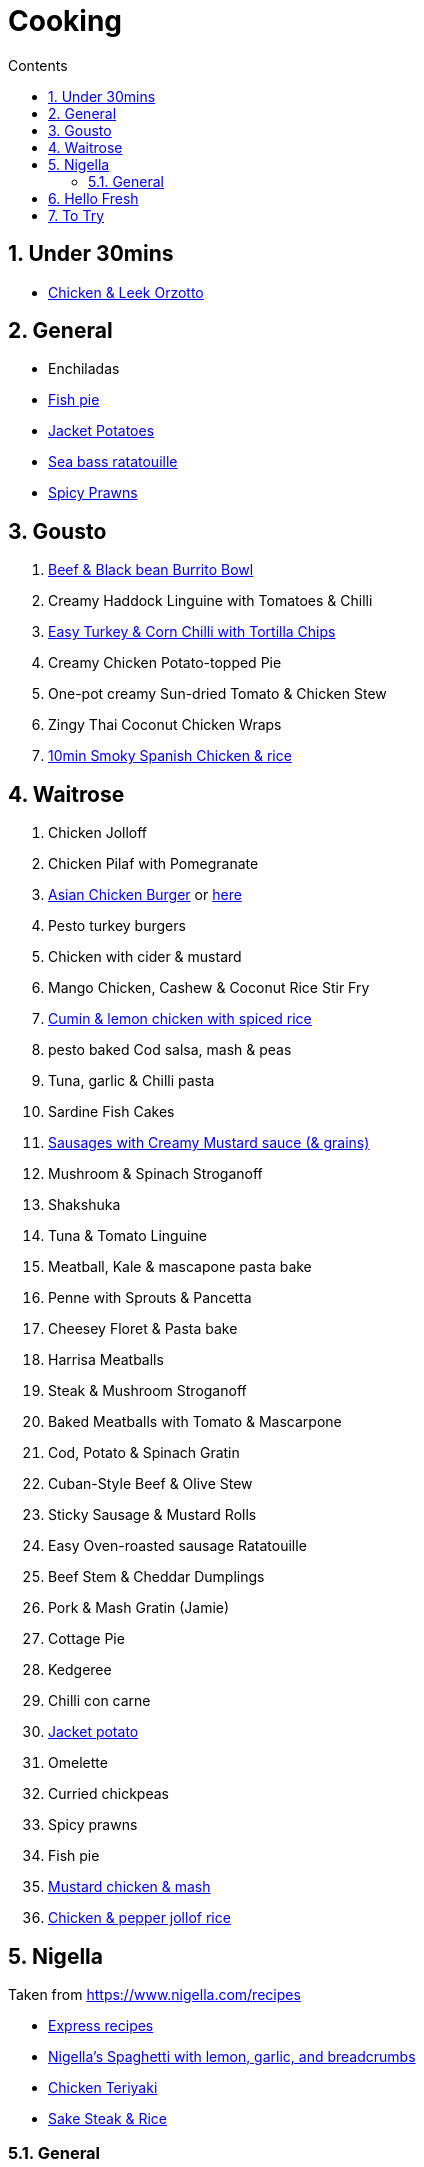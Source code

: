 :toc: left
:toclevels: 3
:toc-title: Contents
:sectnums:

:imagesdir: ./images

= Cooking

== Under 30mins
* link:chicken-leek-orzotto.html[Chicken & Leek Orzotto]

== General
* Enchiladas
* link:fish-pie.html[Fish pie]
* link:jacket-potatoes.html[Jacket Potatoes]
* link:https://www.bbcgoodfood.com/recipes/pan-fried-sea-bass-ratatouille-basil[Sea bass ratatouille]
* link:spiced-prawns-tomatoes-delia.html[Spicy Prawns]

== Gousto
1. link:Beef-Black-Bean-Burrito-Bowl_Gousto.pdf[Beef & Black bean Burrito Bowl]
1. Creamy Haddock Linguine with Tomatoes & Chilli
1. link:Easy-Pork-Corn-Chilli-With-Tortilla-Chips_Gousto.pdf[Easy Turkey & Corn Chilli with Tortilla Chips]
1. Creamy Chicken Potato-topped Pie
1. One-pot creamy Sun-dried Tomato & Chicken Stew
1. Zingy Thai Coconut Chicken Wraps
1. link:10-min-smoky-spanish-chicken-rice.html[10min Smoky Spanish Chicken & rice]

== Waitrose
1. Chicken Jolloff
1. Chicken Pilaf with Pomegranate
1. link:https://www.gousto.co.uk/cookbook/chicken-recipes/asian-chicken-burger-sesame-fries[Asian Chicken Burger] 
or link:asian-chicken-burgers.html[here]
1. Pesto turkey burgers
1. Chicken with cider & mustard
1. Mango Chicken, Cashew & Coconut Rice Stir Fry
1. link:cumin-lemon-chicken.html[Cumin & lemon chicken with spiced rice]
1. pesto baked Cod salsa, mash & peas
1. Tuna, garlic & Chilli pasta
1. Sardine Fish Cakes
1. link:sausages-creamy-mustard-sauce.html[Sausages with Creamy Mustard sauce (& grains)]
1. Mushroom & Spinach Stroganoff
1. Shakshuka
1. Tuna & Tomato Linguine
1. Meatball, Kale & mascapone pasta bake
1. Penne with Sprouts & Pancetta
1. Cheesey Floret & Pasta bake
1. Harrisa Meatballs
1. Steak & Mushroom Stroganoff
1. Baked Meatballs with Tomato & Mascarpone
1. Cod, Potato & Spinach Gratin
1. Cuban-Style Beef & Olive Stew
1. Sticky Sausage & Mustard Rolls
1. Easy Oven-roasted sausage Ratatouille
1. Beef Stem & Cheddar Dumplings

1. Pork & Mash Gratin (Jamie)
1. Cottage Pie
1. Kedgeree
1. Chilli con carne
1. link:jacket-potatoes.html[Jacket potato]
1. Omelette
1. Curried chickpeas
1. Spicy prawns
1. Fish pie

1. link:mustard-chicken-mash.html[Mustard chicken & mash]
1. link:chicken-pepper-jollof-rice.html[Chicken & pepper jollof rice]





== Nigella
Taken from https://www.nigella.com/recipes +

// left & right square brackets as otherwise they get interpreted
:ltSB: &#91;
:rtSB: &#93;

* link:https://www.nigella.com/recipes/search?tags{ltSB}{rtSB}=Express[Express recipes]

* link:spag-lemon-garlic-breadcrumbs.html[Nigella's Spaghetti with lemon, garlic, and breadcrumbs]
* link:https://www.nigella.com/recipes/chicken-teriyaki[Chicken Teriyaki]
* link:https://www.nigella.com/recipes/sake-steak-and-rice[Sake Steak & Rice]



=== General

* link:http://https://cookingonabootstrap.com//[Cooking on a bootstrap] and link:http://jackmonroe.com/[Jack Monroe]

** link:https://cookingonabootstrap.com/2020/09/23/cheesy-tuna-courgette-mushroom-gratin-65p/[Cheesy Tuna, Courgette & Mushroom Gratin]

== Hello Fresh

* link:HelloFresh001.pdf[1]

== To Try

* https://www.gousto.co.uk/blog/easy-dinner-recipes

* https://www.gousto.co.uk/cookbook/chicken-recipes/paprika-chicken-with-tomato-coconut-dal

* https://www.gousto.co.uk/cookbook/fish-recipes/goan-fish-spinach-curry-coriander-rice

* https://www.gousto.co.uk/cookbook/chicken-recipes/southern-thai-chicken-panang-curry

* https://www.gousto.co.uk/cookbook/chicken-recipes/aromatic-sri-lankan-chicken-curry

* https://www.gousto.co.uk/cookbook/fish-recipes/goan-fish-spinach-curry-coriander-rice

